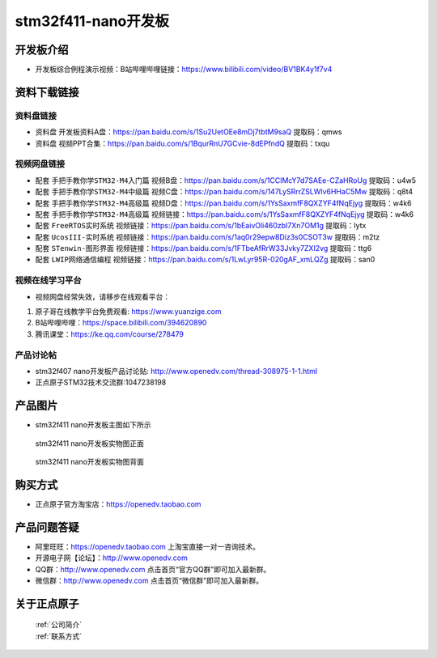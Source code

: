 stm32f411-nano开发板
==========================

开发板介绍
----------
- ``开发板综合例程演示视频``：B站哔哩哔哩链接：https://www.bilibili.com/video/BV1BK4y1f7v4

资料下载链接
------------

资料盘链接
^^^^^^^^^^^

- ``资料盘`` 开发板资料A盘：https://pan.baidu.com/s/1Su2UetOEe8mDj7tbtM9saQ 提取码：qmws 

- ``资料盘`` 视频PPT合集：https://pan.baidu.com/s/1BqurRnU7GCvie-8dEPfndQ  提取码：txqu  

视频网盘链接
^^^^^^^^^^^
-  配套 ``手把手教你学STM32-M4入门篇`` 视频B盘：https://pan.baidu.com/s/1CClMcY7d7SAEe-CZaHRoUg 提取码：u4w5

-  配套 ``手把手教你学STM32-M4中级篇`` 视频C盘：https://pan.baidu.com/s/147LySRrrZSLWlv6HHaC5Mw 提取码：q8t4

-  配套 ``手把手教你学STM32-M4高级篇`` 视频D盘：https://pan.baidu.com/s/1YsSaxmfF8QXZYF4fNqEjyg 提取码：w4k6

-  配套 ``手把手教你学STM32-M4高级篇`` 视频链接：https://pan.baidu.com/s/1YsSaxmfF8QXZYF4fNqEjyg 提取码：w4k6

-  配套 ``FreeRTOS实时系统`` 视频链接：https://pan.baidu.com/s/1bEaivOli460zbI7Xn7OM1g 提取码：lytx
   
-  配套 ``UcosIII-实时系统`` 视频链接：https://pan.baidu.com/s/1aq0r29epw8Diz3s0CSOT3w 提取码：m2tz   

-  配套 ``STenwin-图形界面`` 视频链接：https://pan.baidu.com/s/1FTbeAfRrW33Jvky7ZXI2vg 提取码：ttg6

-  配套 ``LWIP网络通信编程`` 视频链接：https://pan.baidu.com/s/1LwLyr95R-020gAF_xmLQZg 提取码：san0
      

视频在线学习平台
^^^^^^^^^^^^^^^^^
- 视频网盘经常失效，请移步在线观看平台：

1. 原子哥在线教学平台免费观看: https://www.yuanzige.com
#. B站哔哩哔哩：https://space.bilibili.com/394620890
#. 腾讯课堂：https://ke.qq.com/course/278479


产品讨论帖
^^^^^^^^^^^^^^^^^

- stm32f407 nano开发板产品讨论贴: http://www.openedv.com/thread-308975-1-1.html

- 正点原子STM32技术交流群:1047238198

产品图片
--------

- stm32f411 nano开发板主图如下所示

.. _pic_major_stm32f407_nano:

.. figure:: media/stm32f407_nano/stm32f407_nano.png


   
 stm32f411 nano开发板实物图正面


.. _pic_major_stm32f407_nanob:

.. figure:: media/stm32f407_nano/stm32f407_nanob.png


   
  stm32f411 nano开发板实物图背面



购买方式
--------

- 正点原子官方淘宝店：https://openedv.taobao.com 




产品问题答疑
------------

- 阿里旺旺：https://openedv.taobao.com 上淘宝直接一对一咨询技术。  
- 开源电子网【论坛】：http://www.openedv.com 
- QQ群：http://www.openedv.com   点击首页“官方QQ群”即可加入最新群。 
- 微信群：http://www.openedv.com 点击首页“微信群”即可加入最新群。
  


关于正点原子  
-----------------

 | :ref:`公司简介` 
 | :ref:`联系方式`



